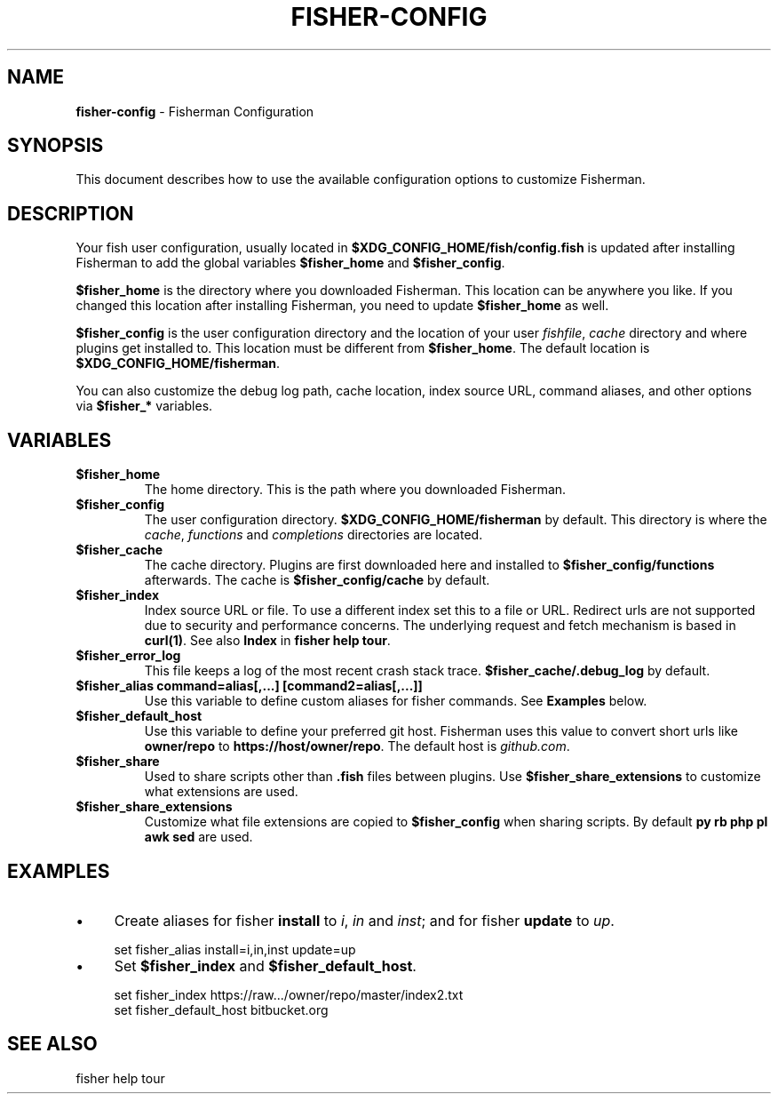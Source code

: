 .\" generated with Ronn/v0.7.3
.\" http://github.com/rtomayko/ronn/tree/0.7.3
.
.TH "FISHER\-CONFIG" "7" "January 2016" "" "fisherman"
.
.SH "NAME"
\fBfisher\-config\fR \- Fisherman Configuration
.
.SH "SYNOPSIS"
This document describes how to use the available configuration options to customize Fisherman\.
.
.SH "DESCRIPTION"
Your fish user configuration, usually located in \fB$XDG_CONFIG_HOME/fish/config\.fish\fR is updated after installing Fisherman to add the global variables \fB$fisher_home\fR and \fB$fisher_config\fR\.
.
.P
\fB$fisher_home\fR is the directory where you downloaded Fisherman\. This location can be anywhere you like\. If you changed this location after installing Fisherman, you need to update \fB$fisher_home\fR as well\.
.
.P
\fB$fisher_config\fR is the user configuration directory and the location of your user \fIfishfile\fR, \fIcache\fR directory and where plugins get installed to\. This location must be different from \fB$fisher_home\fR\. The default location is \fB$XDG_CONFIG_HOME/fisherman\fR\.
.
.P
You can also customize the debug log path, cache location, index source URL, command aliases, and other options via \fB$fisher_*\fR variables\.
.
.SH "VARIABLES"
.
.TP
\fB$fisher_home\fR
The home directory\. This is the path where you downloaded Fisherman\.
.
.TP
\fB$fisher_config\fR
The user configuration directory\. \fB$XDG_CONFIG_HOME/fisherman\fR by default\. This directory is where the \fIcache\fR, \fIfunctions\fR and \fIcompletions\fR directories are located\.
.
.TP
\fB$fisher_cache\fR
The cache directory\. Plugins are first downloaded here and installed to \fB$fisher_config/functions\fR afterwards\. The cache is \fB$fisher_config/cache\fR by default\.
.
.TP
\fB$fisher_index\fR
Index source URL or file\. To use a different index set this to a file or URL\. Redirect urls are not supported due to security and performance concerns\. The underlying request and fetch mechanism is based in \fBcurl(1)\fR\. See also \fBIndex\fR in \fBfisher help tour\fR\.
.
.TP
\fB$fisher_error_log\fR
This file keeps a log of the most recent crash stack trace\. \fB$fisher_cache/\.debug_log\fR by default\.
.
.TP
\fB$fisher_alias command=alias[,\.\.\.] [command2=alias[,\.\.\.]]\fR
Use this variable to define custom aliases for fisher commands\. See \fBExamples\fR below\.
.
.TP
\fB$fisher_default_host\fR
Use this variable to define your preferred git host\. Fisherman uses this value to convert short urls like \fBowner/repo\fR to \fBhttps://host/owner/repo\fR\. The default host is \fIgithub\.com\fR\.
.
.TP
\fB$fisher_share\fR
Used to share scripts other than \fB\.fish\fR files between plugins\. Use \fB$fisher_share_extensions\fR to customize what extensions are used\.
.
.TP
\fB$fisher_share_extensions\fR
Customize what file extensions are copied to \fB$fisher_config\fR when sharing scripts\. By default \fBpy rb php pl awk sed\fR are used\.
.
.SH "EXAMPLES"
.
.IP "\(bu" 4
Create aliases for fisher \fBinstall\fR to \fIi\fR, \fIin\fR and \fIinst\fR; and for fisher \fBupdate\fR to \fIup\fR\.
.
.IP "" 0
.
.IP "" 4
.
.nf

set fisher_alias install=i,in,inst update=up
.
.fi
.
.IP "" 0
.
.IP "\(bu" 4
Set \fB$fisher_index\fR and \fB$fisher_default_host\fR\.
.
.IP "" 0
.
.IP "" 4
.
.nf

set fisher_index https://raw\.\.\./owner/repo/master/index2\.txt
set fisher_default_host bitbucket\.org
.
.fi
.
.IP "" 0
.
.SH "SEE ALSO"
fisher help tour
